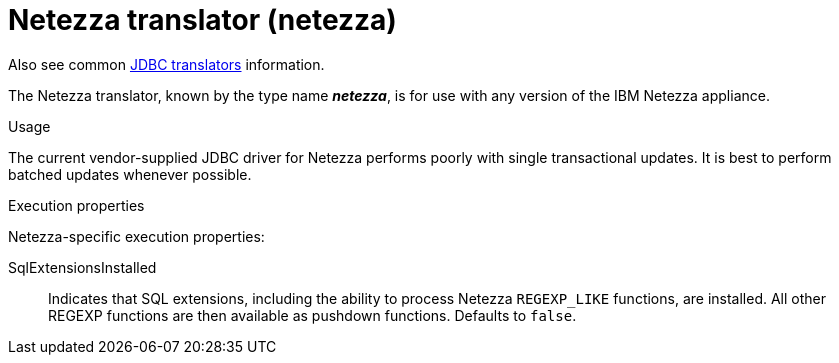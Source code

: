 // Module included in the following assemblies:
// as_jdbc-translators.adoc
[id="netezza-translator"]
= Netezza translator (netezza)

Also see common xref:jdbc-translators[JDBC translators] information.

The Netezza translator, known by the type name *_netezza_*, is for use with any version of the IBM Netezza appliance.

.Usage
The current vendor-supplied JDBC driver for Netezza performs poorly with single transactional updates. 
It is best to perform batched updates whenever possible.

.Execution properties
Netezza-specific execution properties:

SqlExtensionsInstalled:: Indicates that SQL extensions, including the ability to process Netezza `REGEXP_LIKE` functions, are installed. 
All other REGEXP functions are then available as pushdown functions. 
Defaults to `false`.
